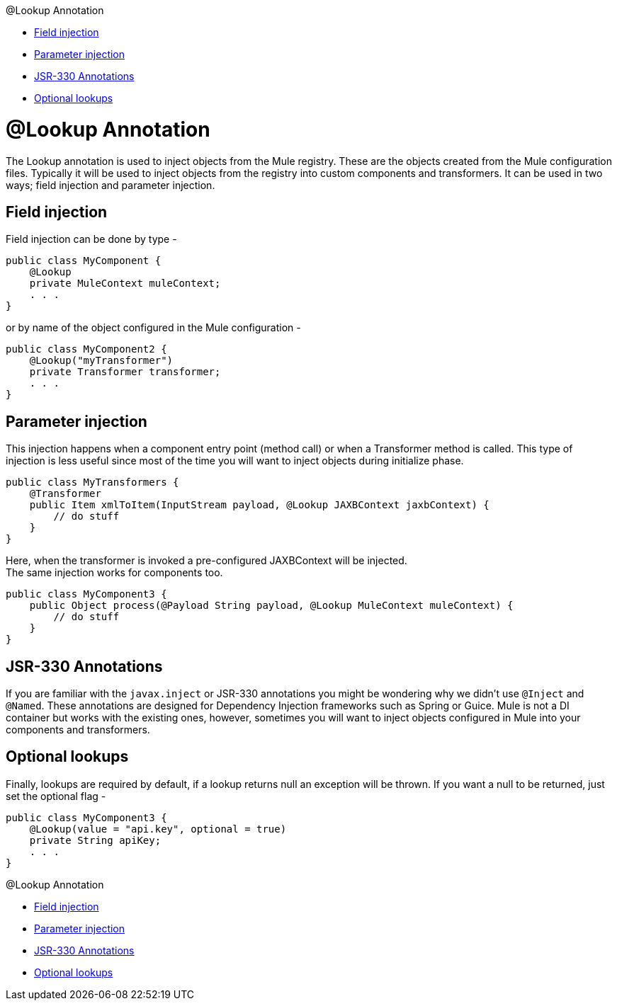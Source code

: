 @Lookup Annotation

* <<Field injection>>
* <<Parameter injection>>
* <<JSR-330 Annotations>>
* <<Optional lookups>>

= @Lookup Annotation

The Lookup annotation is used to inject objects from the Mule registry. These are the objects created from the Mule configuration files. Typically it will be used to inject objects from the registry into custom components and transformers. It can be used in two ways; field injection and parameter injection.

== Field injection

Field injection can be done by type -

[source, java]
----
public class MyComponent {
    @Lookup
    private MuleContext muleContext;
    . . .
}
----

or by name of the object configured in the Mule configuration -

[source, java]
----
public class MyComponent2 {
    @Lookup("myTransformer")
    private Transformer transformer;
    . . .
}
----

== Parameter injection

This injection happens when a component entry point (method call) or when a Transformer method is called. This type of injection is less useful since most of the time you will want to inject objects during initialize phase.

[source, java]
----
public class MyTransformers {
    @Transformer
    public Item xmlToItem(InputStream payload, @Lookup JAXBContext jaxbContext) {
        // do stuff
    }
}
----

Here, when the transformer is invoked a pre-configured JAXBContext will be injected. +
The same injection works for components too.

[source, java]
----
public class MyComponent3 {
    public Object process(@Payload String payload, @Lookup MuleContext muleContext) {
        // do stuff
    }
}
----

== JSR-330 Annotations

If you are familiar with the `javax.inject` or JSR-330 annotations you might be wondering why we didn't use `@Inject` and `@Named`. These annotations are designed for Dependency Injection frameworks such as Spring or Guice. Mule is not a DI container but works with the existing ones, however, sometimes you will want to inject objects configured in Mule into your components and transformers.

== Optional lookups

Finally, lookups are required by default, if a lookup returns null an exception will be thrown. If you want a null to be returned, just set the optional flag -

[source, java]
----
public class MyComponent3 {
    @Lookup(value = "api.key", optional = true)
    private String apiKey;
    . . .
}
----

@Lookup Annotation

* <<Field injection>>
* <<Parameter injection>>
* <<JSR-330 Annotations>>
* <<Optional lookups>>

